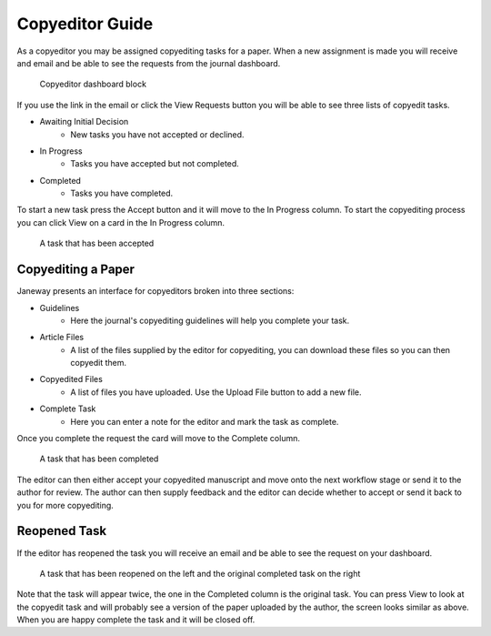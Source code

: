 Copyeditor Guide
================
As a copyeditor you may be assigned copyediting tasks for a paper. When a new assignment is made you will receive and email and be able to see the requests from the journal dashboard.

.. figure:: nstatic/copyedit_requests.png

    Copyeditor dashboard block

If you use the link in the email or click the View Requests button you will be able to see three lists of copyedit tasks.

- Awaiting Initial Decision
    - New tasks you have not accepted or declined.
- In Progress
    - Tasks you have accepted but not completed.
- Completed
    - Tasks you have completed.

To start a new task press the Accept button and it will move to the In Progress column. To start the copyediting process you can click View on a card in the In Progress column.

.. figure:: nstatic/copyedit_lists.png

    A task that has been accepted

Copyediting a Paper
-------------------
Janeway presents an interface for copyeditors broken into three sections:

- Guidelines
    - Here the journal's copyediting guidelines will help you complete your task.
- Article Files
    - A list of the files supplied by the editor for copyediting, you can download these files so you can then copyedit them.
- Copyedited Files
    - A list of files you have uploaded. Use the Upload File button to add a new file.
- Complete Task
    - Here you can enter a note for the editor and mark the task as complete.

Once you complete the request the card will move to the Complete column.

.. figure:: nstatic/completed_copyedit.png

    A task that has been completed

The editor can then either accept your copyedited manuscript and move onto the next workflow stage or send it to the author for review. The author can then supply feedback and the editor can decide whether to accept or send it back to you for more copyediting.

Reopened Task
-------------
If the editor has reopened the task you will receive an email and be able to see the request on your dashboard.

.. figure:: nstatic/reopened_copyedit.png

    A task that has been reopened on the left and the original completed task on the right

Note that the task will appear twice, the one in the Completed column is the original task. You can press View to look at the copyedit task and will probably see a version of the paper uploaded by the author, the screen looks similar as above. When you are happy complete the task and it will be closed off.